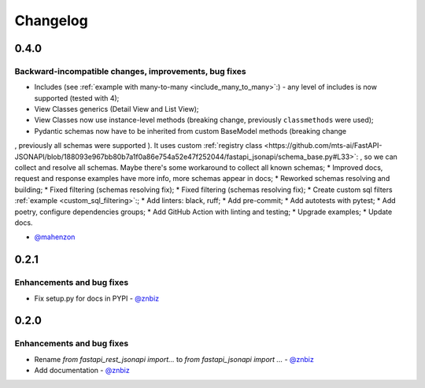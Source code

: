 Changelog
#########


**0.4.0**
*********

Backward-incompatible changes, improvements, bug fixes
======================================================

* Includes (see :ref:`example with many-to-many <include_many_to_many>`:) - any level of includes is now supported (tested with 4);
* View Classes generics (Detail View and List View);
* View Classes now use instance-level methods (breaking change, previously ``classmethods`` were used);
* Pydantic schemas now have to be inherited from custom BaseModel methods (breaking change
, previously all schemas were supported
). It uses custom :ref:`registry class <https://github.com/mts-ai/FastAPI-JSONAPI/blob/188093e967bb80b7a1f0a86e754a52e47f252044/fastapi_jsonapi/schema_base.py#L33>`:
, so we can collect and resolve all schemas. Maybe there's some workaround to collect all known schemas;
* Improved docs, request and response examples have more info, more schemas appear in docs;
* Reworked schemas resolving and building;
* Fixed filtering (schemas resolving fix);
* Fixed filtering (schemas resolving fix);
* Create custom sql filters :ref:`example <custom_sql_filtering>`:;
* Add linters: black, ruff;
* Add pre-commit;
* Add autotests with pytest;
* Add poetry, configure dependencies groups;
* Add GitHub Action with linting and testing;
* Upgrade examples;
* Update docs.

- `@mahenzon`_


**0.2.1**
*********

Enhancements and bug fixes
==========================

* Fix setup.py for docs in PYPI - `@znbiz`_


**0.2.0**
*********

Enhancements and bug fixes
==========================

* Rename `from fastapi_rest_jsonapi import...` to `from fastapi_jsonapi import ...` - `@znbiz`_
* Add documentation - `@znbiz`_


.. _`@znbiz`: https://github.com/znbiz
.. _`@mahenzon`: https://github.com/mahenzon
